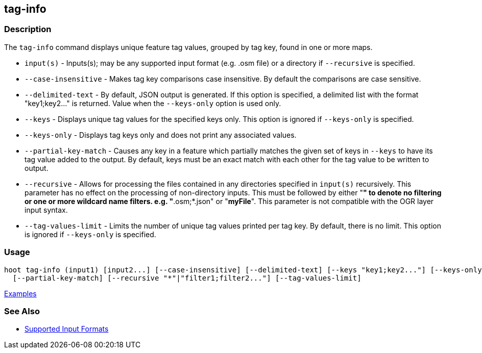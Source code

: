 [[tag-info]]
== tag-info

=== Description

The `tag-info` command displays unique feature tag values, grouped by tag key, found in one or more maps. 

* `input(s)`            - Inputs(s); may be any supported input format (e.g. .osm file) or a directory 
                          if `--recursive` is specified.
* `--case-insensitive`  - Makes tag key comparisons case insensitive. By default the comparisons are 
                          case sensitive.
* `--delimited-text`    - By default, JSON output is generated. If this option is specified, a 
                          delimited list with the format "key1;key2..." is returned. Value when the 
                          `--keys-only` option is used only.
* `--keys`              - Displays unique tag values for the specified keys only. This option is 
                          ignored if `--keys-only` is specified.
* `--keys-only`         - Displays tag keys only and does not print any associated values.
* `--partial-key-match` - Causes any key in a feature which partially matches the given set of keys 
                          in `--keys` to have its tag value added to the output. By default, keys 
                          must be an exact match with each other for the tag value to be written to 
                          output.
* `--recursive`         - Allows for processing the files contained in any directories specified in 
                          `input(s)` recursively. This parameter has no effect on the processing of 
                          non-directory inputs. This must be followed by either "*" to denote no 
                          filtering or one or more wildcard name filters. e.g. "*.osm;*.json" or 
                          "*myFile*". This parameter is not compatible with the OGR layer input 
                          syntax.
* `--tag-values-limit`  - Limits the number of unique tag values printed per tag key. By default, 
                          there is no limit. This option is ignored if `--keys-only` is specified.

=== Usage

--------------------------------------
hoot tag-info (input1) [input2...] [--case-insensitive] [--delimited-text] [--keys "key1;key2..."] [--keys-only] \
  [--partial-key-match] [--recursive "*"|"filter1;filter2..."] [--tag-values-limit]
--------------------------------------

https://github.com/ngageoint/hootenanny/blob/master/docs/user/CommandLineExamples.asciidoc#display-tag-schema-information-for-a-map[Examples]

=== See Also

* https://github.com/ngageoint/hootenanny/blob/master/docs/user/SupportedDataFormats.asciidoc#applying-changes-1[Supported Input Formats]

